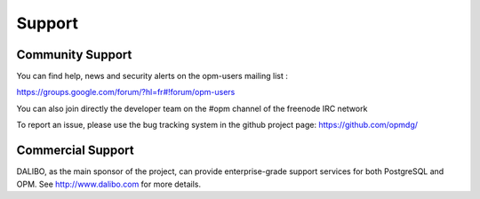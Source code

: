 Support
===========




Community Support
---------------------

You can find help, news and security alerts on the opm-users mailing list :

https://groups.google.com/forum/?hl=fr#!forum/opm-users

You can also join directly the developer team on the #opm channel of the freenode IRC network

To report an issue, please use the bug tracking system in the github project page: https://github.com/opmdg/



Commercial Support
--------------------

DALIBO, as the main sponsor of the project, can provide enterprise-grade support services for both PostgreSQL and OPM. See http://www.dalibo.com for more details.
